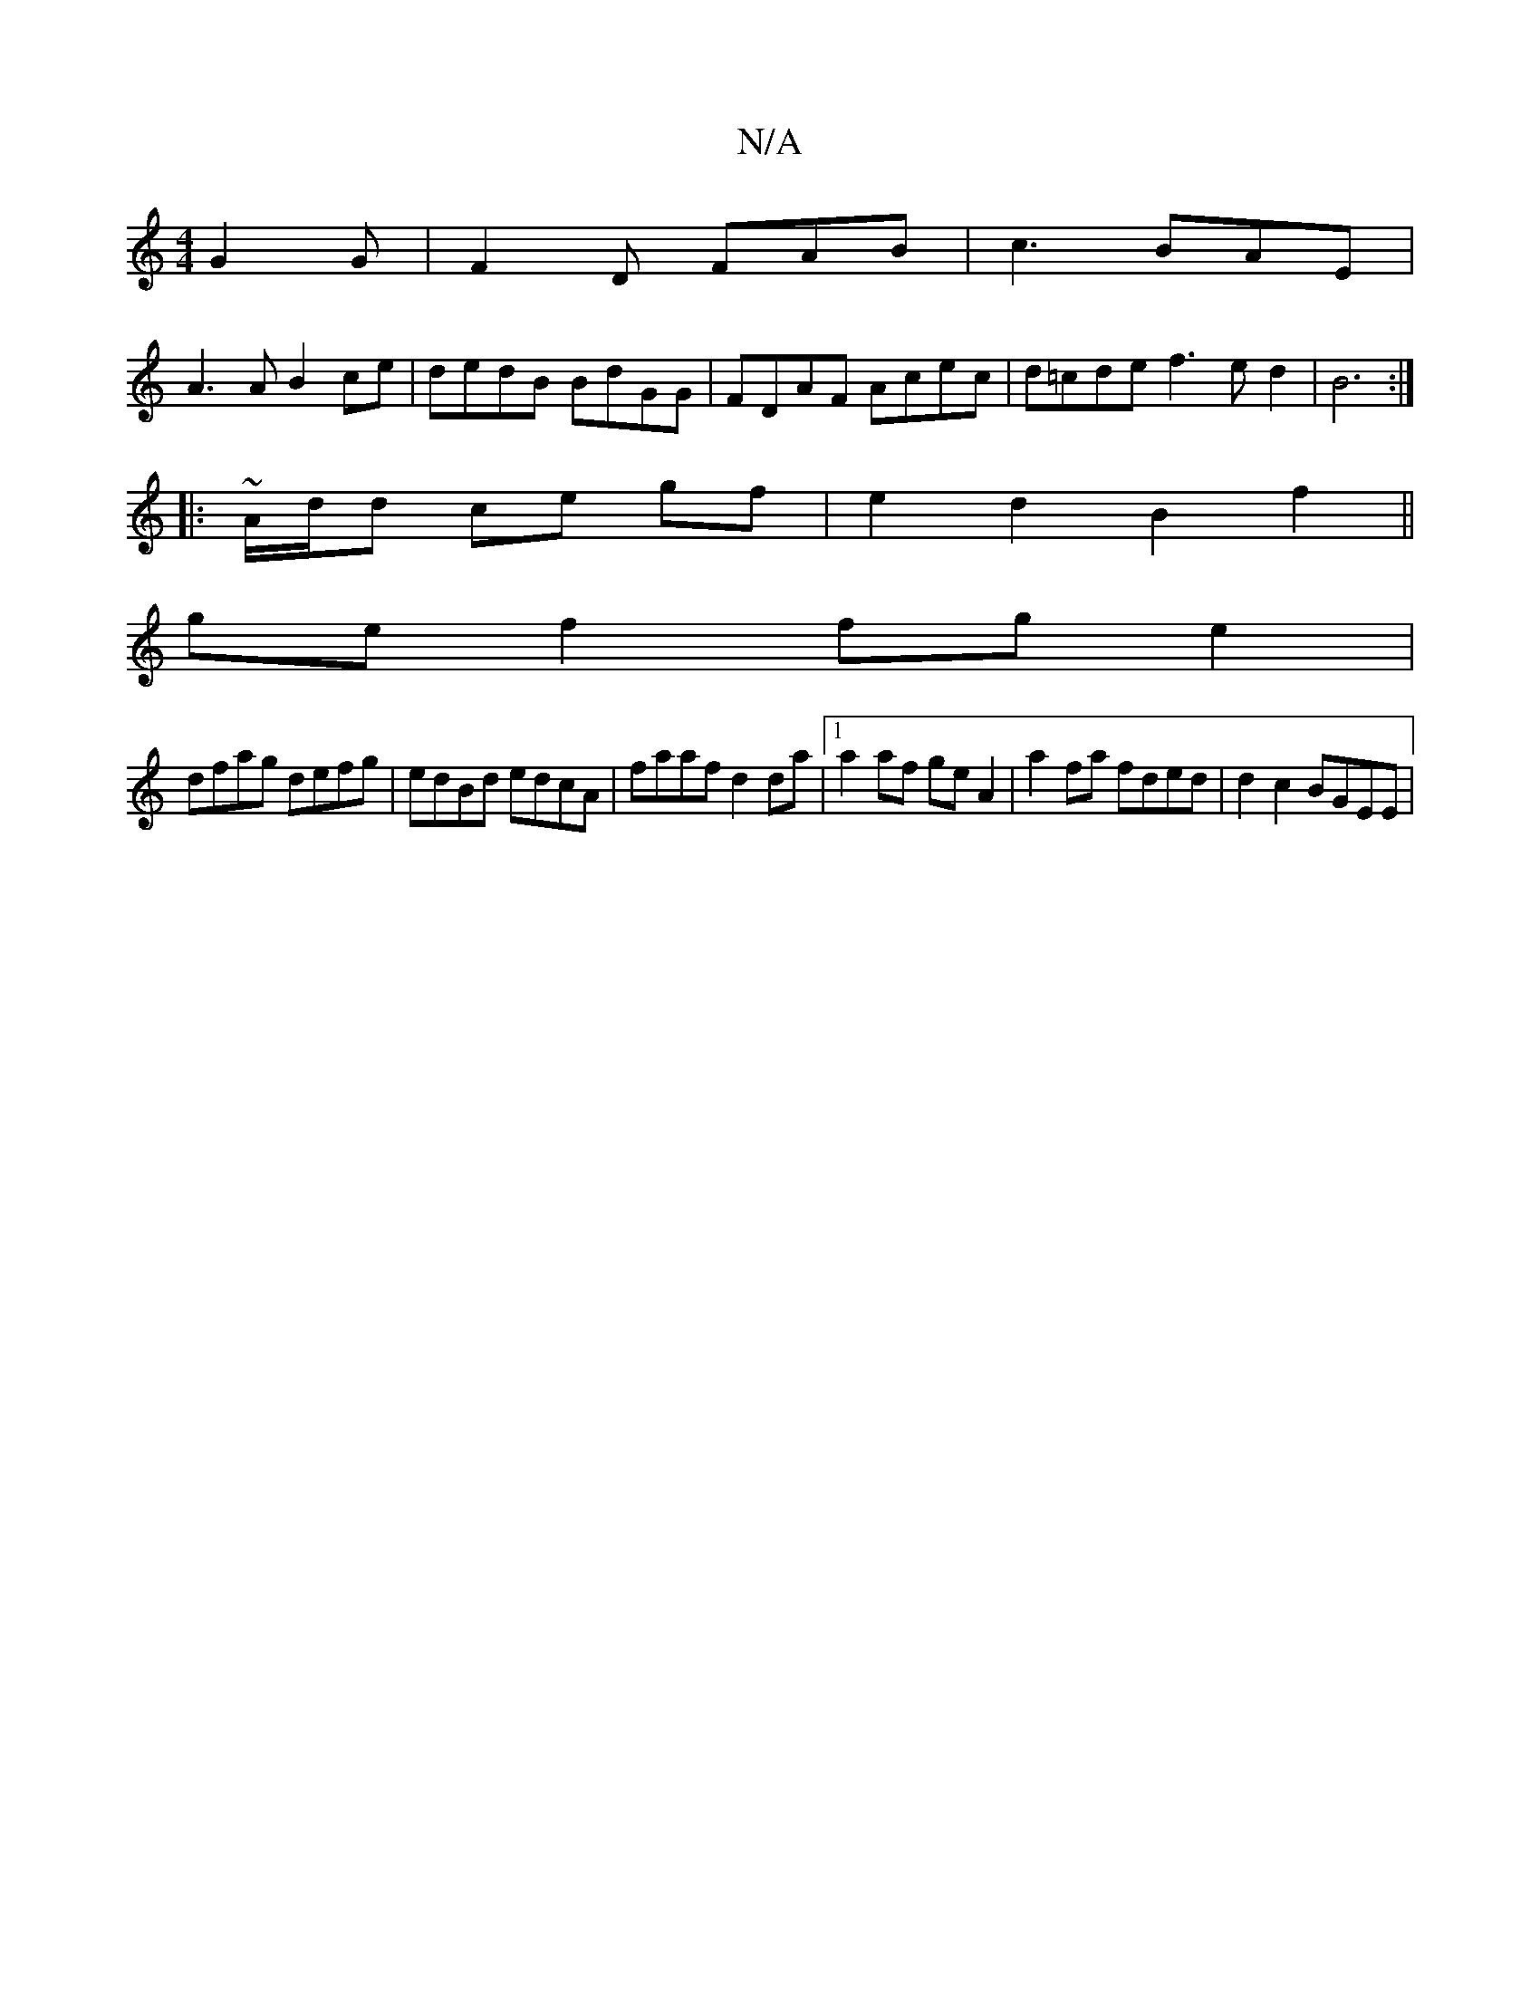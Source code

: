 X:1
T:N/A
M:4/4
R:N/A
K:Cmajor
 G2G|F2D FAB|c3 BAE|
A3A B2ce| dedB BdGG | FDAF Acec | d=cde f3ed2|B6:|
|: |: ~A/2d/2d ce gf | e2 d2 B2 f2 ||
ge f2 fge2 |
dfag defg | edBd edcA | faaf d2 da |1 a2af ge A2 | a2 fa fded | d2 c2 BGEE |
